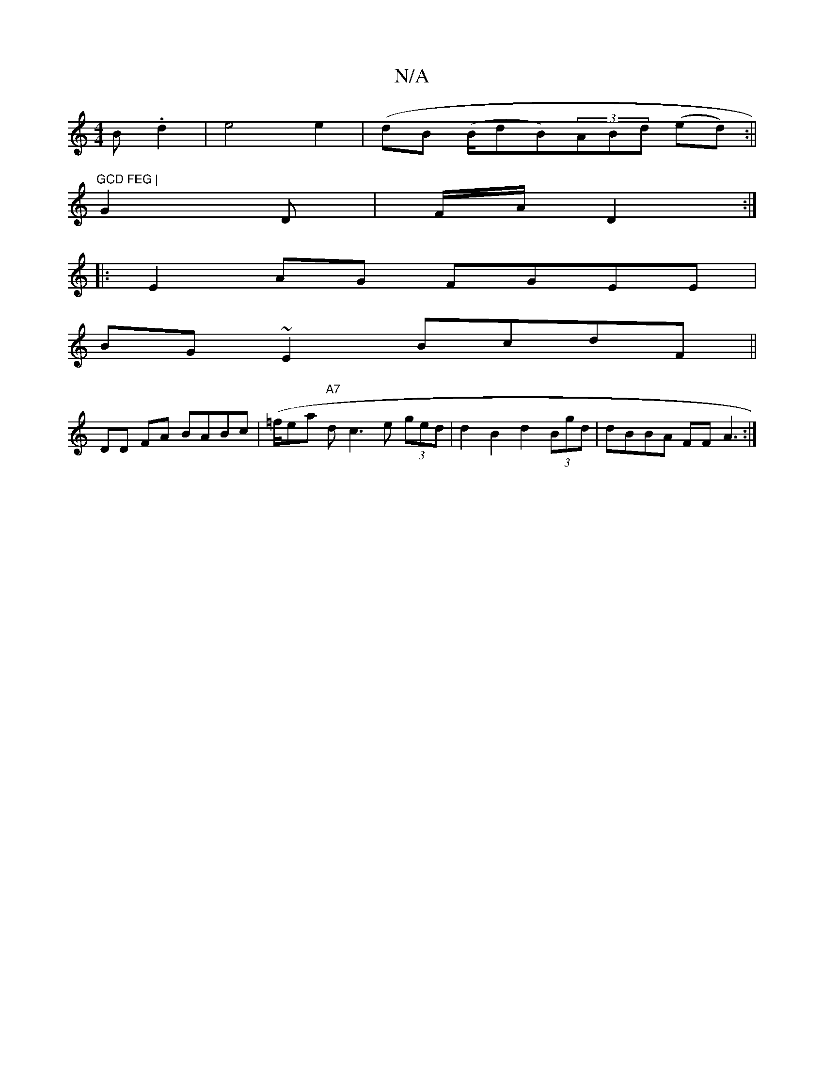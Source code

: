 X:1
T:N/A
M:4/4
R:N/A
K:Cmajor
>B .d2 | e4 e2 (| dB (B/dB)(3ABd (ed):||
"GCD FEG |
G2D |F/A/ D2:|
|:E2AG FGEE|
BG~E2 BcdF||
DD FA BABc | (=f/ea "A7"dc3e (3ged | d2 B2 d2 (3Bgd | dBBA FF A3 :|

|:G F2 A F3 Bc|(3Bcd Bc dBdc ||
d2 BA 